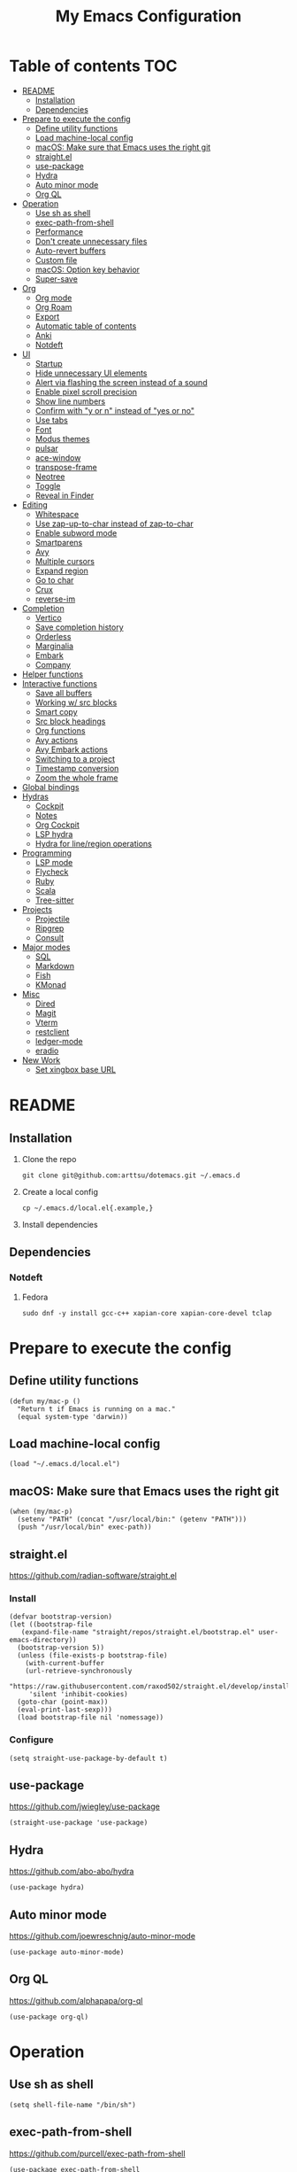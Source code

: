 #+TITLE: My Emacs Configuration
#+PROPERTY: header-args:elisp :results silent :tangle init.el
#+AUTO_TANGLE: t

* Table of contents                                                     :TOC:
- [[#readme][README]]
  - [[#installation][Installation]]
  - [[#dependencies][Dependencies]]
- [[#prepare-to-execute-the-config][Prepare to execute the config]]
  - [[#define-utility-functions][Define utility functions]]
  - [[#load-machine-local-config][Load machine-local config]]
  - [[#macos-make-sure-that-emacs-uses-the-right-git][macOS: Make sure that Emacs uses the right git]]
  - [[#straightel][straight.el]]
  - [[#use-package][use-package]]
  - [[#hydra][Hydra]]
  - [[#auto-minor-mode][Auto minor mode]]
  - [[#org-ql][Org QL]]
- [[#operation][Operation]]
  - [[#use-sh-as-shell][Use sh as shell]]
  - [[#exec-path-from-shell][exec-path-from-shell]]
  - [[#performance][Performance]]
  - [[#dont-create-unnecessary-files][Don't create unnecessary files]]
  - [[#auto-revert-buffers][Auto-revert buffers]]
  - [[#custom-file][Custom file]]
  - [[#macos-option-key-behavior][macOS: Option key behavior]]
  - [[#super-save][Super-save]]
- [[#org][Org]]
  - [[#org-mode][Org mode]]
  - [[#org-roam][Org Roam]]
  - [[#export][Export]]
  - [[#automatic-table-of-contents][Automatic table of contents]]
  - [[#anki][Anki]]
  - [[#notdeft][Notdeft]]
- [[#ui][UI]]
  - [[#startup][Startup]]
  - [[#hide-unnecessary-ui-elements][Hide unnecessary UI elements]]
  - [[#alert-via-flashing-the-screen-instead-of-a-sound][Alert via flashing the screen instead of a sound]]
  - [[#enable-pixel-scroll-precision][Enable pixel scroll precision]]
  - [[#show-line-numbers][Show line numbers]]
  - [[#confirm-with-y-or-n-instead-of-yes-or-no][Confirm with "y or n" instead of "yes or no"]]
  - [[#use-tabs][Use tabs]]
  - [[#font][Font]]
  - [[#modus-themes][Modus themes]]
  - [[#pulsar][pulsar]]
  - [[#ace-window][ace-window]]
  - [[#transpose-frame][transpose-frame]]
  - [[#neotree][Neotree]]
  - [[#toggle][Toggle]]
  - [[#reveal-in-finder][Reveal in Finder]]
- [[#editing][Editing]]
  - [[#whitespace][Whitespace]]
  - [[#use-zap-up-to-char-instead-of-zap-to-char][Use zap-up-to-char instead of zap-to-char]]
  - [[#enable-subword-mode][Enable subword mode]]
  - [[#smartparens][Smartparens]]
  - [[#avy][Avy]]
  - [[#multiple-cursors][Multiple cursors]]
  - [[#expand-region][Expand region]]
  - [[#go-to-char][Go to char]]
  - [[#crux][Crux]]
  - [[#reverse-im][reverse-im]]
- [[#completion][Completion]]
  - [[#vertico][Vertico]]
  - [[#save-completion-history][Save completion history]]
  - [[#orderless][Orderless]]
  - [[#marginalia][Marginalia]]
  - [[#embark][Embark]]
  - [[#company][Company]]
- [[#helper-functions][Helper functions]]
- [[#interactive-functions][Interactive functions]]
  - [[#save-all-buffers][Save all buffers]]
  - [[#working-w-src-blocks][Working w/ src blocks]]
  - [[#smart-copy][Smart copy]]
  - [[#src-block-headings][Src block headings]]
  - [[#org-functions][Org functions]]
  - [[#avy-actions][Avy actions]]
  - [[#avy-embark-actions][Avy Embark actions]]
  - [[#switching-to-a-project][Switching to a project]]
  - [[#timestamp-conversion][Timestamp conversion]]
  - [[#zoom-the-whole-frame][Zoom the whole frame]]
- [[#global-bindings][Global bindings]]
- [[#hydras][Hydras]]
  - [[#cockpit][Cockpit]]
  - [[#notes][Notes]]
  - [[#org-cockpit][Org Cockpit]]
  - [[#lsp-hydra][LSP hydra]]
  - [[#hydra-for-lineregion-operations][Hydra for line/region operations]]
- [[#programming][Programming]]
  - [[#lsp-mode][LSP mode]]
  - [[#flycheck][Flycheck]]
  - [[#ruby][Ruby]]
  - [[#scala][Scala]]
  - [[#tree-sitter][Tree-sitter]]
- [[#projects][Projects]]
  - [[#projectile][Projectile]]
  - [[#ripgrep][Ripgrep]]
  - [[#consult][Consult]]
- [[#major-modes][Major modes]]
  - [[#sql][SQL]]
  - [[#markdown][Markdown]]
  - [[#fish][Fish]]
  - [[#kmonad][KMonad]]
- [[#misc][Misc]]
  - [[#dired][Dired]]
  - [[#magit][Magit]]
  - [[#vterm][Vterm]]
  - [[#restclient][restclient]]
  - [[#ledger-mode][ledger-mode]]
  - [[#eradio][eradio]]
- [[#new-work][New Work]]
  - [[#set-xingbox-base-url][Set xingbox base URL]]

* README
:PROPERTIES:
:header-args: :tangle no
:END:

** Installation
1. Clone the repo
   #+begin_src shell
     git clone git@github.com:arttsu/dotemacs.git ~/.emacs.d
   #+end_src

2. Create a local config
   #+begin_src shell
     cp ~/.emacs.d/local.el{.example,}
   #+end_src

3. Install dependencies
   
** Dependencies
*** Notdeft
**** Fedora
#+begin_src shell
  sudo dnf -y install gcc-c++ xapian-core xapian-core-devel tclap
#+end_src

* Prepare to execute the config

** Define utility functions
#+begin_src elisp
  (defun my/mac-p ()
    "Return t if Emacs is running on a mac."
    (equal system-type 'darwin))
#+end_src

** Load machine-local config
#+begin_src elisp
  (load "~/.emacs.d/local.el")
#+end_src

** macOS: Make sure that Emacs uses the right git
#+begin_src elisp
  (when (my/mac-p)
    (setenv "PATH" (concat "/usr/local/bin:" (getenv "PATH")))
    (push "/usr/local/bin" exec-path))
#+end_src

** straight.el
https://github.com/radian-software/straight.el

*** Install
#+begin_src elisp
  (defvar bootstrap-version)
  (let ((bootstrap-file
	 (expand-file-name "straight/repos/straight.el/bootstrap.el" user-emacs-directory))
	(bootstrap-version 5))
    (unless (file-exists-p bootstrap-file)
      (with-current-buffer
	  (url-retrieve-synchronously
	   "https://raw.githubusercontent.com/raxod502/straight.el/develop/install.el"
	   'silent 'inhibit-cookies)
	(goto-char (point-max))
	(eval-print-last-sexp)))
    (load bootstrap-file nil 'nomessage))
#+end_src

*** Configure
#+begin_src elisp
  (setq straight-use-package-by-default t)
#+end_src

** use-package
https://github.com/jwiegley/use-package

#+begin_src elisp
  (straight-use-package 'use-package)
#+end_src

** Hydra
https://github.com/abo-abo/hydra

#+begin_src elisp
  (use-package hydra)
#+end_src

** Auto minor mode
https://github.com/joewreschnig/auto-minor-mode

#+begin_src elisp
  (use-package auto-minor-mode)
#+end_src

** Org QL
https://github.com/alphapapa/org-ql

#+begin_src elisp
  (use-package org-ql)
#+end_src

* Operation

** Use sh as shell
#+begin_src elisp
  (setq shell-file-name "/bin/sh")
#+end_src

** exec-path-from-shell
https://github.com/purcell/exec-path-from-shell

#+begin_src elisp
  (use-package exec-path-from-shell
    :if (my/mac-p)
    :config
    (exec-path-from-shell-initialize))
#+end_src

** Performance
https://emacs-lsp.github.io/lsp-mode/page/performance/

#+begin_src elisp
  (setq gc-cons-threshold 100000000)
  (setq read-process-output-max (* 1024 1024))
#+end_src

** Don't create unnecessary files
#+begin_src elisp
  (setq create-lockfiles nil)
  (setq make-backup-files nil)
#+end_src

** Auto-revert buffers
#+begin_src elisp
  (setq global-auto-revert-non-file-buffers t)
  
  (global-auto-revert-mode)
#+end_src

** Custom file
#+begin_src elisp
  (setq custom-file (concat user-emacs-directory "custom.el"))

  (when (file-exists-p custom-file)
    (load custom-file))
#+end_src

** macOS: Option key behavior
#+begin_src elisp
  (when (my/mac-p)
    (setq mac-right-option-modifier nil))
#+end_src

** Super-save
https://github.com/bbatsov/super-save

#+begin_src elisp
  (use-package super-save
    :init
    (setq super-save-auto-save-when-idle t)
    (setq auto-save-default nil)
    :config
    (add-to-list 'super-save-triggers 'find-file)
    (add-to-list 'super-save-triggers 'ace-window)
    (add-to-list 'super-save-triggers 'vterm)
    (add-to-list 'super-save-triggers 'vterm-other-window)
    (add-to-list 'super-save-triggers 'tab-next)
    (add-to-list 'super-save-triggers 'tab-previous)
    (add-to-list 'super-save-triggers 'tab-switch)
    (add-to-list 'super-save-triggers 'tab-bar-history-back)
    (add-to-list 'super-save-triggers 'tab-bar-history-forward)
    (add-to-list 'super-save-triggers 'delete-window)
    (add-to-list 'super-save-triggers 'magit-status)
    (super-save-mode +1))
#+end_src

* Org

** Org mode
https://orgmode.org/

#+begin_src elisp
  (use-package org
    :init
    (setq org-agenda-files '("~/org/planner/personal.org"
                             "~/org/planner/work.org"
                             "~/org/planner/calendar.org"))
    (setq org-todo-keywords '((sequence "TODO(t)"
                                        "NEXT(n)"
                                        "WAITING(w@/!)"
                                        "|"
                                        "DONE(d!)"
                                        "CANCELLED(c@)")))
    (setq org-confirm-babel-evaluate nil)
    (setq org-startup-indented t)
    (setq org-export-copy-to-kill-ring 'if-interactive)
    (setq org-export-with-sub-superscripts '{})
    (setq org-use-sub-superscripts '{})
    (setq org-blank-before-new-entry '((heading . t) (plain-list-item . auto))))
#+end_src

*** Capture templates
**** Helpers
#+begin_src elisp
  (defvar my/capture-prompt-history nil)

  (defun my/capture-prompt (prompt var)
    (make-local-variable var)
    (set var (read-string (concat prompt ": ") nil my/capture-prompt-history)))

  (defun my/capture-template-path (template-name)
    (format "~/.emacs.d/capture-templates/%s.txt" template-name))
#+end_src

**** Configuration
#+begin_src elisp
  (with-eval-after-load 'org-capture
    (setq org-capture-templates
          (list
           `("i" "Inbox" entry (file "~/org/planner/inbox.org") (file ,(my/capture-template-path "inbox-entry")))
           `("f" "Folder")
           `("fp" "Personal" entry (file "~/org/planner/personal.org") (file ,(my/capture-template-path "folder")))
           `("fw" "Work" entry (file "~/org/planner/work.org") (file ,(my/capture-template-path "folder")))
           `("fs" "Someday" entry (file "~/org/planner/someday.org") (file ,(my/capture-template-path "folder")))
           `("p" "Project")
           `("pp" "Personal" entry (file "~/org/planner/personal.org") (file ,(my/capture-template-path "project")))
           `("pw" "Work" entry (file "~/org/planner/work.org") (file ,(my/capture-template-path "project"))))))
#+end_src

*** Refiling
#+begin_src elisp
  (with-eval-after-load 'org-refile
    (setq org-refile-use-outline-path 'file)
    (setq org-outline-path-complete-in-steps nil)

    (setq org-refile-targets
          '((("~/org/planner/personal.org" "~/org/planner/work.org" "~/org/planner/calendar.org" "~/org/planner/someday.org") :level . 1)
            (("~/org/planner/inbox.org") :level . 0))))
#+end_src

*** Custom agendas
#+begin_src elisp
  (defun my/day-agenda (keys title files)
    `(,keys
      ,title
      ((agenda "" ((org-agenda-span 1)
                   (org-agenda-skip-scheduled-if-done t)
                   (org-agenda-skip-deadline-if-done t)
                   (org-agenda-skip-timestamp-if-done t)))
       (todo "NEXT" ((org-agenda-overriding-header "NEXT")
                     (org-agenda-skip-function '(org-agenda-skip-entry-if 'deadline 'scheduled))))
       (todo "WAITING" ((org-agenda-overriding-header "WAITING")
                        (org-agenda-skip-function '(org-agenda-skip-entry-if 'deadline 'scheduled))))
       (todo "TODO" ((org-agenda-overriding-header "TODO")
                     (org-agenda-skip-function '(org-agenda-skip-entry-if 'deadline 'scheduled))))
       (org-ql-block '(and (level 1) (not (property "PERMANENT")))
                     ((org-ql-block-header "PROJECTS"))))
      ((org-agenda-compact-blocks)
       (org-agenda-files ',files))))

  (with-eval-after-load 'org-agenda
    (setq org-agenda-custom-commands (list (my/day-agenda "p" "Personal agenda" '("~/org/planner/personal.org" "~/org/planner/calendar.org"))
                                           (my/day-agenda "w" "Work agenda" '("~/org/planner/work.org")))))
#+end_src

*** gnuplot
https://github.com/emacs-gnuplot/gnuplot

#+begin_src elisp
  (use-package gnuplot)
#+end_src

*** ob-restclient
https://github.com/alf/ob-restclient.el

#+begin_src elisp
  (use-package ob-restclient
    :after org-babel-load-languages
    :config
    (org-babel-do-load-languages
     'org-babel-load-languages
     '((restclient . t))))
#+end_src

*** Auto tangle
https://github.com/yilkalargaw/org-auto-tangle

#+begin_src elisp
  (use-package org-auto-tangle
    :hook (org-mode . org-auto-tangle-mode))
#+end_src

** Org Roam
https://www.orgroam.com/

#+begin_src elisp
  (use-package org-roam
    :init
    (setq org-roam-v2-ack t)
    (setq org-roam-directory "~/org/zettelkasten")
    :config
    (org-roam-setup)
    (org-roam-db-autosync-mode))
#+end_src

*** Org Roam UI
https://github.com/org-roam/org-roam-ui

#+begin_src elisp
  (use-package org-roam-ui
    :after org-roam
    :init
    (setq org-roam-ui-sync-theme t)
    (setq org-roam-ui-follow t)
    (setq org-roam-ui-update-on-save t)
    (setq org-roam-ui-open-on-start t))
#+end_src

** Export

*** Slack
https://github.com/titaniumbones/ox-slack

#+begin_src elisp
  (use-package ox-slack)
#+end_src

*** Jira
https://github.com/stig/ox-jira.el

#+begin_src elisp
  (use-package ox-jira)
#+end_src

*** htmlize
https://www.emacswiki.org/emacs/Htmlize

#+begin_src elisp
  (use-package htmlize)
#+end_src

** Automatic table of contents
https://github.com/snosov1/toc-org

#+begin_src elisp
  (use-package toc-org
    :hook ((org-mode markdown-mode) . toc-org-mode))
#+end_src

** Anki

*** Anki Editor
https://github.com/louietan/anki-editor

#+begin_src elisp
  (use-package anki-editor
    :init
    (setq anki-editor-create-decks t))

  (add-to-list 'auto-mode-alist '("\\.anki\\'" . org-mode))
  (add-to-list 'auto-minor-mode-alist '("\\.anki\\'" . anki-editor-mode))
#+end_src

*** Simple Anki notes
#+begin_src elisp
  (defun my-anki-editor-note-at-point ()
    (let ((org-trust-scanner-tags t)
          (deck (or (org-entry-get-with-inheritance "ANKI_DECK") "Default"))
          (note-id (org-entry-get nil anki-editor-prop-note-id))
          (note-type "Basic_LaTeX")
          (tags (anki-editor--get-tags))
          (fields (my-anki-editor-build-fields)))
      `((deck . ,deck)
        (note-id . ,(string-to-number (or note-id "-1")))
        (note-type . ,note-type)
        (tags . ,(-filter (lambda (tag) (not (string= tag "ankiCard"))) tags))
        (fields . ,fields))))

  (defun my-anki-editor-build-fields ()
    (let* ((element (org-element-at-point))
           (front (substring-no-properties
                   (org-element-property :raw-value element)))
           (contents-begin (org-element-property :contents-begin element))
           (contents-end (org-element-property :contents-end element))
           (back (org-export-string-as (buffer-substring contents-begin contents-end)
                                       anki-editor--ox-anki-html-backend
                                       t
                                       anki-editor--ox-export-ext-plist)))
      `(("Front" . ,front) ("Back" . ,back))))

  (defun my-anki-editor-map-note-entries (func &optional match scope &rest skip)
    (let ((org-use-property-inheritance nil))
      (org-map-entries func (concat match "&ankiCard") scope skip)))

  (defun my-anki-editor-push-notes ()
    (interactive)
    (anki-editor-mode 1)
    (advice-add 'anki-editor-map-note-entries :override
                #'my-anki-editor-map-note-entries
                '((name . my-anki-editor-map-note-entries-override)))
    (advice-add 'anki-editor-note-at-point :override
                #'my-anki-editor-note-at-point
                '((name . my-anki-editor-note-at-point-override)))
    (anki-editor-push-notes)
    (advice-remove 'anki-editor-map-note-entries 'my-anki-editor-map-note-entries-override)
    (advice-remove 'anki-editor-note-at-point 'my-anki-editor-note-at-point-override)
    (anki-editor-mode -1))
#+end_src

** Notdeft
https://github.com/hasu/notdeft

#+begin_src elisp
  (use-package notdeft
    :straight (notdeft :type git :host github :repo "hasu/notdeft"
                       :files ("*.el" "xapian"))
    :init
    (setq notdeft-directory "~/org/notes")
    (setq notdeft-directories '("~/org/notes" "~/org/zettelkasten"))
    (setq notdeft-new-file-data-function #'my-notdeft-new-file-data)
    :config
    (notdeft-install))

  (defun my-notdeft-new-file-data (dir notename ext data title)
    (let* ((notename (or notename
                         (when title
                           (notdeft-title-to-notename title))))
           (file (if notename
                     (notdeft-make-filename notename ext dir)
                   (notdeft-generate-filename ext dir))))
      (cons file (or data (format "#+TITLE: %s" title)))))
#+end_src

* UI

** Startup
#+begin_src elisp
  (setq inhibit-startup-screen t)
  (setq initial-scratch-message nil)
  (setq initial-major-mode 'org-mode)
#+end_src

** Hide unnecessary UI elements
#+begin_src elisp
  (scroll-bar-mode -1)
  (tool-bar-mode -1)
  (menu-bar-mode -1)
#+end_src

** Alert via flashing the screen instead of a sound
#+begin_src elisp
  (setq visible-bell t)
#+end_src

** Enable pixel scroll precision
#+begin_src elisp
  (if (boundp 'pixel-scroll-precision-mode)
      (pixel-scroll-precision-mode +1)
    (pixel-scroll-mode +1))
#+end_src

** Show line numbers
#+begin_src elisp
  (add-hook 'prog-mode-hook 'display-line-numbers-mode)
#+end_src

** Confirm with "y or n" instead of "yes or no"
#+begin_src elisp
  (fset 'yes-or-no-p 'y-or-n-p)
#+end_src

** Use tabs
#+begin_src elisp
  (tab-bar-mode)
  (tab-bar-history-mode)
#+end_src

** Font
#+begin_src elisp
  (set-face-attribute 'default nil :font "Iosevka Comfy" :height my/font-height)
  (set-frame-font "Iosevka Comfy" nil t)
#+end_src

=my/font-height= is defined in =local.el=.

Iosevka Comfy: https://github.com/protesilaos/iosevka-comfy

** Modus themes
https://protesilaos.com/emacs/modus-themes

#+begin_src elisp
  (defun my/apply-theme (appearance)
    (mapc #'disable-theme custom-enabled-themes)
    (pcase appearance
      ('light (modus-themes-load-operandi))
      ('dark (modus-themes-load-vivendi))))

  (use-package modus-themes
    :init
    (setq modus-themes-bold-constructs nil)
    (setq modus-themes-italic-constructs t)
    (setq modus-themes-links '(italic background))
    (setq modus-themes-mode-line '(accented))
    (setq modus-themes-tabs-accented t)
    (setq modus-themes-paren-match '(intense))
    (setq modus-themes-region '(no-extend))
    (setq modus-themes-org-blocks 'gray-background)
    (setq modus-themes-headings '((1 . (overline background 1.5))
                                  (2 . (overline background 1.3))
                                  (3 . (1.1))))
    (setq modus-themes-prompts '(background bold))
    :config
    (when (boundp 'ns-system-appearance-change-functions)
      (add-hook 'ns-system-appearance-change-functions #'my/apply-theme))
    (my/apply-theme 'light))
#+end_src

*** +Src block colors+ (ignored)
Currently using gray background for all src blocks.

#+begin_src elisp :tangle no
  (defun my/add-src-block-color-mappings ()
    (add-to-list 'org-src-block-faces '("restclient" modus-themes-nuanced-green))
    (add-to-list 'org-src-block-faces '("js" modus-themes-nuanced-yellow))
    (add-to-list 'org-src-block-faces '("scala" modus-themes-nuanced-blue))
    (add-to-list 'org-src-block-faces '("sql" modus-themes-nuanced-cyan)))

  (add-hook 'modus-themes-after-load-theme-hook #'my/add-src-block-color-mappings)
#+end_src

** pulsar
https://github.com/protesilaos/pulsar

#+begin_src elisp
  (use-package pulsar
    :init
    (setq pulsar-pulse-on-window-change t)
    :config
    (pulsar-global-mode))
#+end_src

** ace-window
https://github.com/abo-abo/ace-window

#+begin_src elisp
  (use-package ace-window
    :init
    (setq aw-keys '(?a ?s ?d ?f ?g ?h ?j ?k ?l))
    (setq aw-scope 'frame)
    :bind
    (("M-o" . ace-window)))
#+end_src

** transpose-frame
https://github.com/emacsorphanage/transpose-frame

#+begin_src elisp
  (use-package transpose-frame)
#+end_src

** Neotree
https://github.com/jaypei/emacs-neotree

#+begin_src elisp
  (use-package neotree
    :bind
    (("M-<f7>" . #'my-neotree-toggle)))
#+end_src

** Toggle
#+begin_src elisp
  (defun my-neotree-toggle ()
    (interactive)
    (if (neo-global--window-exists-p)
        (neotree-hide)
      (if (project-current)
          (neotree-projectile-action)
        (neotree-dir (file-name-directory buffer-file-name)))))
#+end_src

** Reveal in Finder
https://github.com/kaz-yos/reveal-in-osx-finder

#+begin_src elisp
  (when (my/mac-p)
    (use-package reveal-in-osx-finder
      :bind
      (("C-c z" . #'reveal-in-osx-finder))))
#+end_src

* Editing

** Whitespace

*** Add a newline at the end if there's none
#+begin_src elisp
  (setq require-final-newline t)
#+end_src

*** Always use spaces for indentation
#+begin_src elisp
  (setq-default indent-tabs-mode nil)
#+end_src

** Use zap-up-to-char instead of zap-to-char
#+begin_src elisp
  (global-set-key (kbd "M-z") 'zap-up-to-char)
#+end_src

** Enable subword mode
#+begin_src elisp
  (global-subword-mode)
#+end_src

** Smartparens
https://github.com/Fuco1/smartparens

#+begin_src elisp
  (use-package smartparens
    :init
    (add-hook 'emacs-lisp-mode-hook #'smartparens-strict-mode)
    (add-hook 'eval-expression-minibuffer-setup-hook #'smartparens-mode)
    (add-hook 'scala-mode-hook #'smartparens-mode)
    (add-hook 'python-mode-hook #'smartparens-mode)
    (add-hook 'sql-mode-hook #'smartparens-mode)
    :config
    (require 'smartparens-config)
    :bind
    (:map smartparens-strict-mode-map
          ("C-<right>" . sp-forward-slurp-sexp)
          ("C-<left>" . sp-backward-slurp-sexp)
          ("M-<right>" . sp-forward-barf-sexp)
          ("M-<left>" . sp-backward-barf-sexp)
          :map smartparens-mode-map
          ("C-<right>" . sp-forward-slurp-sexp)
          ("C-<left>" . sp-backward-slurp-sexp)
          ("M-<right>" . sp-forward-barf-sexp)
          ("M-<left>" . sp-backward-barf-sexp)))
#+end_src

** Avy
https://github.com/abo-abo/avy

#+begin_src elisp
  (defun my/org-unbind-avy-goto ()
    (local-unset-key (kbd "C-'")))

  (add-hook 'org-mode-hook #'my/org-unbind-avy-goto)

  (use-package avy
    :init
    (setq avy-single-candidate-jump t)
    :config
    (avy-setup-default)
    (setf (alist-get ?n avy-dispatch-alist) #'my/avy-action-copy-charseq)
    (setf (alist-get ?y avy-dispatch-alist) #'my/avy-action-yank-charseq)
    (setf (alist-get ?Y avy-dispatch-alist) #'my/avy-action-yank-line)
    (setf (alist-get ?. avy-dispatch-alist) #'my/avy-action-embark)
    (setf (alist-get ?\; avy-dispatch-alist) #'my/avy-action-embark-dwim)
    :bind
    (("C-;" . avy-goto-char-timer)
     ("M-;" . avy-pop-mark)
     ("M-g g" . avy-goto-line)
     ("M-g G" . avy-goto-end-of-line)))
#+end_src

** Multiple cursors
https://github.com/magnars/multiple-cursors.el

#+begin_src elisp
  (use-package multiple-cursors
    :config
    (define-key mc/keymap (kbd "<return>") nil)
    :bind
    ("C-+" . #'mc/mark-next-like-this)
    ("C-c m" . #'mc/edit-lines)
    ("C-c M" . #'mc/mark-all-dwim)
    ("C-S-<mouse-1>" . #'mc/add-cursor-on-click)
    ("C-<return>" . #'set-rectangular-region-anchor))
#+end_src

** Expand region
https://github.com/magnars/expand-region.el

#+begin_src elisp
  (use-package expand-region
    :bind
    ("C-=" . 'er/expand-region))
#+end_src

** Go to char
https://github.com/doitian/iy-go-to-char

#+begin_src elisp
  (use-package iy-go-to-char
    :bind
    ("C-c f" . iy-go-to-char)
    ("C-c F" . iy-go-to-char-backward)
    ("C-c t" . iy-go-up-to-char)
    ("C-c T" . iy-go-up-to-char-backward)
    ("C-c ;" . iy-go-to-or-up-to-continue)
    ("C-c ," . iy-go-to-or-up-to-continue-backward))
#+end_src

** Crux
https://github.com/bbatsov/crux

#+begin_src elisp
  (use-package crux
    :bind
    (("C-k" . crux-smart-kill-line)
     ("C-o" . crux-smart-open-line)
     ("C-S-o" . crux-smart-open-line-above)
     ("C-^" . crux-top-join-line)))
  #+end_src

** reverse-im
https://github.com/a13/reverse-im.el

#+begin_src elisp
  (use-package char-fold
    :demand t
    :init
    (setq char-fold-symmetric t)
    (setq search-default-mode #'char-fold-to-regexp))

  (use-package reverse-im
    :after char-fold
    :demand t
    :init
    (setq reverse-im-input-methods '("ukrainian-computer" "russian-computer"))
    (setq reverse-im-char-fold t)
    (setq reverse-im-read-char-advice-function #'reverse-im-read-char-include)
    :config
    (add-to-list 'reverse-im-read-char-include-commands 'org-agenda)
    (reverse-im-mode t))
#+end_src

* Completion

** Vertico
https://github.com/minad/vertico

#+begin_src elisp
  (use-package vertico
    :config
    (vertico-mode))
#+end_src

** Save completion history
https://github.com/emacs-mirror/emacs/blob/master/lisp/savehist.el

#+begin_src elisp
  (use-package savehist
    :config
    (savehist-mode))
#+end_src

** Orderless
https://github.com/oantolin/orderless

#+begin_src elisp
  (use-package orderless
    :custom
    (completion-styles '(orderless)))
#+end_src

** Marginalia
https://github.com/emacs-straight/marginalia

#+begin_src elisp
  (use-package marginalia
    :demand
    :config
    (marginalia-mode)
    :bind
    (:map minibuffer-local-map
          ("M-A" . marginalia-cycle)))
#+end_src

** Embark
https://github.com/oantolin/embark

#+begin_src elisp
  (use-package embark
    :bind
    (("C-." . embark-act)
     ("M-." . embark-dwim)))
#+end_src

*** Embark Consult
https://github.com/oantolin/embark/blob/master/embark-consult.el

#+begin_src elisp
  (use-package embark-consult
    :after (embark consult))
#+end_src

** Company
http://company-mode.github.io/

#+begin_src elisp
  (use-package company
    :init
    (setq company-minimum-prefix-length 2)
    (setq company-idle-delay 0.2)
    (setq company-selection-wrap-around t)
    (setq company-dabbrev-downcase nil)
    (setq company-show-numbers t)
    :config
    (global-company-mode))
#+end_src

* Helper functions
#+begin_src elisp
  (defun my/point-at-end-of-line ()
    (save-excursion (move-end-of-line nil) (point)))

  (defun my/current-line-empty-p ()
    (save-excursion
      (beginning-of-line)
      (looking-at-p "[[:blank:]]*$")))
#+end_src

* Interactive functions

** Save all buffers
#+begin_src elisp
  (defun my/save-all-buffers ()
    (interactive)
    (save-some-buffers t))
#+end_src

** Working w/ src blocks
#+begin_src elisp
  (defun my/in-src-block-p ()
    (memq (org-element-type (org-element-context))
          '(inline-src-block src-block)))

  (defun my/forward-to-src-block ()
    (if (my/in-src-block-p)
        (org-babel-goto-src-block-head)
      (org-babel-next-src-block)))

  (defun my/evaluate-nearest-src-block ()
    (interactive)
    (save-excursion
      (org-back-to-heading)
      (my/forward-to-src-block)
      (org-ctrl-c-ctrl-c)))

  (defun my/smart-copy-nearest-src-block ()
    (interactive)
    (save-excursion
      (org-back-to-heading)
      (my/forward-to-src-block)
      (my-smart-copy)))

  (defun my/name-or-rename-nearest-src-block ()
    (interactive)
    (save-excursion
      (org-back-to-heading)
      (my/forward-to-src-block)
      (let* ((current-name (my/src-block-name))
             (new-name (read-string "Name: " current-name)))
        (if current-name
            (my/rename-src-block new-name)
          (my/name-src-block new-name)))))

  (defun my/name-src-block (name)
    (save-excursion
      (org-babel-goto-src-block-head)
      (open-line 1)
      (insert (format "#+name: %s" name))))

  (defun my/rename-src-block (name)
    (save-excursion
      (org-babel-goto-src-block-head)
      (previous-line)
      (move-beginning-of-line nil)
      (kill-line)
      (insert (format "#+name: %s" name))))

  (defun my/src-block-name ()
    (save-excursion
      (org-babel-goto-src-block-head)
      (if (= (line-number-at-pos) 1)
          nil
        (previous-line)
        (let ((current-line (thing-at-point 'line t)))
          (if (string-match (rx "#+name: " (group (zero-or-more not-newline))) current-line)
              (match-string-no-properties 1 current-line)
            nil)))))

  (defun my/goto-src-block-beginning ()
    (org-babel-goto-src-block-head)
    (when (not (= (line-number-at-pos) 1))
      (previous-line)
      (move-beginning-of-line nil)
      (let ((current-line (thing-at-point 'line t)))
        (when (not (string-match (rx "#+name: ") current-line))
          (next-line)))))

  (defun my/goto-src-block-end ()
    (let ((name (my/src-block-name)))
      (when name (org-babel-goto-named-result name))
      (goto-char (org-babel-result-end))))

  (defun my/select-src-block ()
    (my/goto-src-block-beginning)
    (set-mark-command nil)
    (goto-char (org-babel-result-end)))

  (defun my/copy-src-block ()
    (interactive)
    (save-excursion
      (my/select-src-block)
      (kill-ring-save nil nil t)))

  (defun my/kill-src-block ()
    (interactive)
    (my/select-src-block)
    (kill-region nil nil t))

  (defun my/duplicate-src-block ()
    (interactive)
    (let ((name (my/src-block-name)))
      (my/copy-src-block)
      (my/goto-src-block-end)
      (newline)
      (yank)
      (previous-line)
      (org-babel-goto-src-block-head)
      (when name
        (my/rename-src-block (format "%s-copy" name)))))

  (defun my/edit-nearest-src-block ()
    (interactive)
    (save-excursion
      (org-back-to-heading)
      (my/forward-to-src-block)
      (org-edit-special)))

  (defun my/clear-nearest-src-block-results ()
    (interactive)
    (save-excursion
      (org-back-to-heading)
      (my/forward-to-src-block)
      (org-babel-remove-result-one-or-many nil)))

  (defun my/clear-all-src-block-results ()
    (interactive)
    (when (y-or-n-p "Really clear results in the whole buffer?")
      (setq current-prefix-arg '(4))
      (call-interactively 'org-babel-remove-result-one-or-many nil)))

  (defun my/edit-nearest-src-block-args ()
    (interactive)
    (save-excursion
      (org-back-to-heading)
      (my/forward-to-src-block)
      (let ((beg (point)))
        (forward-sexp 2)
        (let* ((block-beg (buffer-substring beg (point)))
               (current-args (string-trim (buffer-substring (point) (my/point-at-end-of-line))))
               (new-args (string-trim (read-string "New args: " current-args))))
          (move-beginning-of-line nil)
          (kill-line)
          (insert (format "%s %s" block-beg new-args))))))
#+end_src

** Smart copy
#+begin_src elisp
  (defun my-copy-src-message (src)
    (let ((lines (split-string src "\n")))
      (if (> (length lines) 2)
          (concat "Copied:\n" (nth 0 lines) "\n" (nth 1 lines) "\n  ...")
          (concat "Copied:\n" src))))

  (defun my-copy-src (context)
    (let* ((info (org-babel-lob-get-info context))
           (info (if info (copy-tree info) (org-babel-get-src-block-info)))
           (src (nth 1 info)))
      (progn
        (kill-new src)
        (message (my-copy-src-message src)))))

  (defun my-copy-link (context)
    (let* ((plist (nth 1 context))
           (raw-link (plist-get plist ':raw-link)))
      (progn
        (kill-new raw-link)
        (message (concat "Copied:\n" raw-link)))))

  (defun my-smart-copy ()
    (interactive)
    (let* ((context (org-element-context))
           (context-type (nth 0 context)))
      (cond ((eq context-type 'src-block) (my-copy-src context))
            ((eq context-type 'link) (my-copy-link context))
            (t (message "Nothing to copy")))))

  (global-set-key (kbd "C-c y") #'my-smart-copy)
#+end_src

** Src block headings
#+begin_src elisp
  (defun my/insert-src-block-within-heading ()
    (open-line 0)
    (org-insert-structure-template "src")
    (let ((lang (completing-read "Language: " '("elisp" "shell" "sql" "restclient" "python" "ruby" "scala"))))
      (insert lang))
    (previous-line)
    (move-end-of-line nil))

  (defun my/do-insert-src-heading ()
    (let ((title (read-string "Title: " "Block")))
      (insert title))
    (my/insert-src-block-within-heading))

  (defun my/insert-src-heading ()
    (interactive)
    (if (org-before-first-heading-p)
        (org-insert-heading)
      (org-insert-heading-respect-content))
    (my/do-insert-src-heading))

  (defun my/insert-src-heading-before ()
    (interactive)
    (if (org-before-first-heading-p)
        (org-insert-heading)
      (org-back-to-heading)
      (org-insert-heading))
    (my/do-insert-src-heading))

  (defun my/duplicate-src-heading ()
    (interactive)
    (org-copy-subtree)
    (org-back-to-heading)
    (org-yank)
    (when org-yank-folded-subtrees
      (org-backward-element)
      (org-cycle)
      (org-forward-element))
    (move-end-of-line nil)
    (insert " (copy)"))

  (defun my/duplicate-src-heading-before ()
    (interactive)
    (org-copy-subtree)
    (org-back-to-heading)
    (org-yank)
    (org-backward-element)
    (when org-yank-folded-subtrees
      (org-cycle))
    (move-end-of-line nil)
    (insert " (copy)"))
#+end_src

** Org functions
#+begin_src elisp
  (defun my/insert-heading-before ()
    (interactive)
    (org-back-to-heading)
    (org-insert-heading))

  (defun my/rename-heading ()
    (interactive)
    (save-excursion
      (org-back-to-heading)
      (let* ((current-title (org-entry-get nil "ITEM"))
             (new-title (read-string "New title: " current-title)))
        (replace-string current-title
                        new-title
                        nil
                        (point)
                        (my/point-at-end-of-line)))))

  (defun my/seek-to-heading-content ()
    (let ((line-num-before (line-number-at-pos)))
      (forward-line)
      (cond ((= line-num-before (line-number-at-pos)) (crux-smart-open-line nil))
            ((org-at-heading-p) (crux-smart-open-line-above))
            ((org-at-planning-p) (my/seek-to-heading-content))
            ((org-at-drawer-p) (my/seek-to-heading-content))
            (t nil))))

  (defun my/edit-heading-content ()
    (interactive)
    (org-back-to-heading)
    (org-show-entry)
    (my/seek-to-heading-content))

  (defun my/mark-as (todo-state)
    (save-excursion
      (org-back-to-heading)
      (org-todo todo-state)))

  (defun my/mark-as-next ()
    (interactive)
    (my/mark-as "NEXT"))

  (defun my/mark-as-done ()
    (interactive)
    (my/mark-as "DONE"))

  (defun my/mark-as-cancelled ()
    (interactive)
    (my/mark-as "CANCELLED"))

  (defun my/jump-to-first-heading ()
    (interactive)
    (beginning-of-buffer)
    (when (not (org-at-heading-p))
      (org-next-visible-heading 1)))

  (defun my/jump-to-last-heading ()
    (interactive)
    (end-of-buffer)
    (org-back-to-heading))
#+end_src

** Avy actions
#+begin_src elisp
  (defun my/goto-charseq-end ()
    (let ((line-end (save-excursion (end-of-line) (point))))
      (condition-case nil
          (progn
            (message "hello")
            (re-search-forward (rx (or whitespace "(" ")" "[" "]" "{" "}" "\"" "'" "`" ";" "," "=")) line-end)
            (backward-char))
        (error (end-of-line)))))

  (defun my/copy-charseq ()
    (set-mark-command nil)
    (my/goto-charseq-end)
    (setq last-command nil) ;; never append to the last kill
    (copy-region-as-kill nil nil t))

  (defun my/avy-action-copy-charseq (point)
    (save-excursion
      (goto-char point)
      (my/copy-charseq))
    (select-window (cdr (ring-ref avy-ring 0)))
    t)

  (defun my/avy-yank ()
    (if (derived-mode-p 'vterm-mode)
        (vterm-yank)
      (yank)))

  (defun my/avy-action-yank-charseq (point)
    (save-excursion
      (goto-char point)
      (my/copy-charseq))
    (select-window (cdr (ring-ref avy-ring 0)))
    (my/avy-yank)
    t)

  (defun my/avy-action-yank-line (point)
    (save-excursion
      (goto-char point)
      (set-mark-command nil)
      (end-of-line)
      (setq last-command nil) ;; never append to the last kill
      (copy-region-as-kill nil nil t))
    (select-window (cdr (ring-ref avy-ring 0)))
    (my/avy-yank)
    t)
#+end_src

** Avy Embark actions
#+begin_src elisp
  (defun my/avy-action-embark (point)
    (unwind-protect
      (goto-char point)
      (embark-act))
    t)

  (defun my/avy-action-embark-dwim (point)
    (unwind-protect
      (goto-char point)
      (embark-dwim))
    t)
#+end_src

** Switching to a project
#+begin_src elisp
  (defun my/switch-project ()
    (interactive)
    (let ((dir (project-prompt-project-dir)))
      (find-file dir))
    (let ((name (-last-item (butlast (s-split "/" (project-root (project-current)))))))
      (tab-rename name))
    (delete-other-windows)
    (keyboard-quit))

  (defun my/switch-project-other-tab ()
    (interactive)
    (tab-new)
    (my/switch-project))
#+end_src

** Timestamp conversion
#+begin_src elisp
  (defun my/convert-timestamp-to-datetime (timestamp)
    (format-time-string "%Y-%m-%d %H:%M:%S" (seconds-to-time (string-to-number timestamp)) t))

  (defun my-timestamp-to-datetime ()
    (interactive)
    (let* ((timestamp (read-string "Timestamp: "))
           (datetime (my/convert-timestamp-to-datetime timestamp)))
      (kill-new datetime)
      (message datetime)))

  (defun my-datetime-to-timestamp ()
    (interactive)
    (let* ((datetime (read-string "Datetime: "))
           (time (date-to-time datetime))
           (timestamp (number-to-string (time-to-seconds time))))
      (kill-new timestamp)
      (message timestamp)))
#+end_src

** Zoom the whole frame
https://stackoverflow.com/questions/24705984/increase-decrease-font-size-in-an-emacs-frame-not-just-buffer

#+begin_src elisp
  (defun my/zoom-frame (&optional n frame amt)
    "Increase the default size of text by AMT inside FRAME N times.
    N can be given as a prefix arg.
    AMT will default to 10.
    FRAME will default the selected frame."
    (interactive "p")
    (let ((frame (or frame (selected-frame)))
          (height (+ (face-attribute 'default :height frame) (* n (or amt 10)))))
      (set-face-attribute 'default frame :height height)
      (when (called-interactively-p)
        (message "Set frame's default text height to %d." height))))

  (defun my/zoom-frame-out (&optional n frame amt)
    "Call `my/zoom-frame' with -N."
    (interactive "p")
    (my/zoom-frame (- n) frame amt))

  (defun my/zoom-frame-default ()
    (interactive)
    (set-face-attribute 'default (selected-frame) :height my/font-height))
#+end_src

* Global bindings
#+begin_src elisp
  (defun my/org-capture-inbox () (interactive) (org-capture nil "i"))

  (global-set-key (kbd "C-c a") #'org-agenda)
  (global-set-key (kbd "C-c c") #'org-capture)
  (global-set-key (kbd "C-c i") #'my/org-capture-inbox)
  
  (global-set-key (kbd "<f1>") #'delete-window)
  (global-set-key (kbd "C-S-<f1>") #'tab-close)

  (global-set-key (kbd "<f2>") #'delete-other-windows)

  (global-set-key (kbd "<f3>") #'split-window-right)
  (global-set-key (kbd "C-<f3>") #'split-window-below)
  (global-set-key (kbd "C-S-<f3>") #'tab-new)

  (global-set-key (kbd "<f4>") #'rename-buffer)
  (global-set-key (kbd "C-S-<f4>") #'tab-rename)

  (global-set-key (kbd "<f8>") #'find-file)
  (global-set-key (kbd "M-<f8>") #'project-find-file)
  (global-set-key (kbd "C-S-<f8>") #'tab-switch)

  (global-set-key (kbd "<f11>") #'my/switch-project)
  (global-set-key (kbd "C-S-<f11>") #'my/switch-project-other-tab)

  (global-set-key (kbd "M-/") #'comment-or-uncomment-region)

  (define-key org-mode-map (kbd "C-:") #'avy-org-goto-heading-timer)
#+end_src

* Hydras

** Cockpit
#+begin_src elisp
  (defhydra my/cockpit-hydra (:color blue :foreign-keys warn)
    "Cockpit\n\n"

    ("s" #'my/save-all-buffers "Save all buffers" :column "Files/buffers")
    ("S" #'super-save-mode "Toggle autosave")

    ("R" #'project-query-replace-regexp "Replace" :column "Project")

    ("h" #'tab-bar-history-back "Tab history back" :color pink :column "History")
    ("l" #'tab-bar-history-forward "Tab history forward" :color pink)
    ("j" #'previous-buffer "Previous buffer" :color pink)
    ("k" #'next-buffer "Next buffer" :color pink)

    ("W" #'transpose-frame "Transpose" :color pink :column "Windows")

    ("T" #'modus-themes-toggle "Toggle theme" :column "Appearance")

    ("+" #'my/zoom-frame "In" :color pink :column "Zoom")
    ("-" #'my/zoom-frame-out "Out" :color pink)
    ("0" #'my/zoom-frame-default "Default" :color pink)

    ("q" #'hydra-keyboard-quit "Quit" :column ""))

  (global-set-key (kbd "<f5>") #'my/cockpit-hydra/body)
#+end_src

** Notes
#+begin_src elisp
  (defhydra my/notes-hydra (:color blue :foreign-keys warn)
    "Notes\n\n"

    ("d" #'notdeft "List" :column "Deft")
    ("n" #'notdeft-new-file-named "New")
    ("r" #'notdeft-reindex "Reindex")

    ("s" #'notdeft-move-into-subdir "Move into subdir" :column "Deft Ops")
    ("m" #'notdeft-rename-file "Rename")
    ("k" #'notdeft-delete-file "Delete")

    ("l" #'org-roam-buffer-toggle "Backlinks" :column "Zettelkasten")
    ("f" #'org-roam-node-find "Find node")
    ("i" #'org-roam-node-insert "Insert node")

    ("q" #'hydra-keyboard-quit "Quit" :column ""))

  (global-set-key (kbd "C-c n") #'my/notes-hydra/body)
#+end_src

** Org Cockpit
#+begin_src elisp
  (defhydra my/org-hydra (:color pink :foreign-keys warn)
    "Org\n\n"

    ("j" #'org-next-visible-heading "Next" :column "Movement")
    ("J" #'org-forward-heading-same-level "Forward")
    ("k" #'org-previous-visible-heading "Previous")
    ("K" #'org-backward-heading-same-level "Backward")

    ("h" #'org-up-element "Up" :column "Movement (2)")
    ("l" #'org-down-element "Down")
    ("s" #'consult-org-heading "Search")
    (";" #'avy-org-goto-heading-timer "Goto")
    ("<" #'my/jump-to-first-heading "First heading")
    (">" #'my/jump-to-last-heading "Last heading")

    ("<tab>" #'org-cycle "Cycle" :column "Visibility")
    ("S-<tab>" #'org-shifttab "Cycle all")
    ("C-l" #'recenter-top-bottom "Recenter")
    ("v" #'scroll-up-command "Scroll down")
    ("V" #'scroll-down-command "Scroll up")
    ("I" #'org-toggle-inline-images "Toggle images")

    ("t" #'org-set-tags-command "Set tags" :column "Heading Ops")
    ("G" #'my/mark-as-done "Done")
    ("N" #'my/mark-as-next "Next")
    ("C" #'my/mark-as-cancelled "Cancelled")
    ("T" #'org-todo "Todo")
    ("S" #'org-schedule "Schedule")
    ("D" #'org-schedule "Deadline")

    ("w" #'org-refile "Refile" :column "Heading Ops (2)")
    ("r" #'my/rename-heading "Rename")
    ("A" #'org-archive-subtree-default "Archive")
    ("W" #'org-cut-subtree "Cut")
    ("M-w" #'org-copy-subtree "Copy")
    ("y" #'org-yank "Yank")

    ("M-H" #'org-metaleft "Demote" :column "Heading Ops (3)")
    ("M-h" #'org-shiftmetaleft "Demote tree")
    ("M-L" #'org-metaright "Promote")
    ("M-l" #'org-shiftmetaright "Promote tree")
    ("M-j" #'org-metadown "Move down")
    ("M-k" #'org-metaup "Move up")

    ("b" #'my/insert-src-heading "Insert" :column "Src Blocks")
    ("B" #'my/insert-src-heading-before "Insert before")
    ("M-b" #'my/duplicate-src-heading "Duplicate")
    ("M-B" #'my/duplicate-src-heading-before "Duplicate before")

    ("n" #'my/name-or-rename-nearest-src-block "Name or rename" :column "Src Blocks (2)")
    ("e" #'my/evaluate-nearest-src-block "Evaluate")
    ("x" #'my/clear-nearest-src-block-results "Clear results")
    ("X" #'my/clear-all-src-block-results "Clear all results")
    ("M-'" #'my/edit-nearest-src-block-args "Edit args")

    ("q" #'hydra-keyboard-quit "Quit" :color blue :column "")
    ("i" #'my/edit-heading-content "Edit heading content" :color blue)
    ("M-<return>" #'my/insert-heading-before "Insert heading before" :color blue)
    ("C-<return>" #'org-insert-heading-respect-content "Insert heading" :color blue)
    ("'" #'my/edit-nearest-src-block "Edit src block" :color blue)
    ("c" #'my/smart-copy-nearest-src-block "Copy src block" :color blue)
    ("RET" #'org-return "Insert newline"))

  (define-key org-mode-map (kbd "<f9>") #'my/org-hydra/body)
#+end_src

** LSP hydra
#+begin_src elisp
  (with-eval-after-load 'hydra
    (defun my-lsp-show-log ()
      (interactive)
      (switch-to-buffer "*lsp-log*"))

    (defhydra my-hydra-lsp (:color blue)
      "LSP\n\n"

      ("l" #'my-lsp-show-log "Show log" :column "Project")
      ("d" #'consult-lsp-diagnostics "Diagnostics")

      ("s" #'consult-lsp-file-symbols "File symbols" :column "Navigation")
      ("S" #'consult-lsp-symbols "Symbols")
      ("r" #'lsp-find-references "Find references")

      ("a" #'lsp-execute-code-action "Execute code action" :column "Code")
      ("f" #'lsp-format-buffer "Format buffer")
      ("i" #'lsp-organize-imports "Organize imports"))

    (global-set-key (kbd "C-c l") #'my-hydra-lsp/body))
#+end_src

** Hydra for line/region operations
#+begin_src elisp
  (defhydra my/line-region-ops-hydra (:color blue :foreign-keys warn)
    "Line/region operations\n\n"

    ("c" #'avy-copy-line "Copy line" :column "Line ops")
    ("m" #'avy-move-line "Move line")
    ("k" #'avy-kill-whole-line "Kill line")
    ("s" #'avy-kill-ring-save-whole-line "Save line")

    ("C" #'avy-copy-region "Copy region" :column "Region ops")
    ("M" #'avy-move-region "Move region")
    ("K" #'avy-kill-region "Kill region")
    ("S" #'avy-kill-ring-save-region "Save region")

    ("d" #'crux-duplicate-current-line-or-region "Duplicate line or region" :color pink :column "Duplication")
    ("D" #'crux-duplicate-and-comment-current-line-or-region "Duplicate and comment line or region"))

  (global-set-key (kbd "C-M-;") #'my/line-region-ops-hydra/body)
#+end_src

* Programming

** LSP mode
https://emacs-lsp.github.io/lsp-mode/

#+begin_src elisp
  (use-package lsp-mode
    :hook
    (scala-mode . lsp)
    (python-mode . lsp)
    (ruby-mode . lsp)
    :commands lsp
    :bind
    (:map lsp-mode-map
          ("C-c j" . lsp-find-definition)
          ([M-down-mouse-1] . mouse-set-point)
          ([M-mouse-1] . lsp-find-definition)
          ("<f4>" . lsp-rename)))

  (use-package lsp-ui)
#+end_src

*** Consult-LSP
https://github.com/gagbo/consult-lsp

#+begin_src elisp
  (use-package consult-lsp
    :after (consult lsp))
#+end_src

** Flycheck
https://www.flycheck.org/en/latest/

#+begin_src elisp
  (use-package flycheck
    :init
    (setq flycheck-global-modes '(not org-mode))
    :config
    (global-flycheck-mode))
#+end_src

** Ruby

*** chruby
https://github.com/plexus/chruby.el

#+begin_src elisp
  (use-package chruby)
#+end_src

*** rspec-mode
https://github.com/pezra/rspec-mode

#+begin_src elisp
  (use-package rspec-mode)
#+end_src

** Scala
#+begin_src elisp
  (use-package scala-mode
    :interpreter "scala")

  (use-package sbt-mode
    :commands sbt-start sbt-command
    :init
    (setq sbt:program-options '("-Dsbt.supershell=false")))

  (use-package lsp-metals)
#+end_src

** Tree-sitter
https://emacs-tree-sitter.github.io/

#+begin_src elisp
  (use-package tree-sitter
    :config
    (global-tree-sitter-mode)
    (add-hook 'tree-sitter-after-on-hook #'tree-sitter-hl-mode))

  (use-package tree-sitter-langs)
#+end_src

* Projects
#+begin_src elisp
  (use-package project
    :straight nil
    :after (projectile)
    :config
    (add-to-list 'project-switch-commands '(project-dired "Dired" "D") t)
    (add-to-list 'project-switch-commands '(projectile-run-vterm "Vterm" "V") t)
    (add-to-list 'project-switch-commands '(magit-status "Magit" "G") t))
#+end_src

** Projectile
https://github.com/bbatsov/projectile

#+begin_src elisp
  (use-package projectile
    :demand
    :bind
    (("M-<f12>" . #'projectile-run-vterm)
     ("M-<f6>" . #'projectile-ripgrep)))
#+end_src

** Ripgrep
https://github.com/dajva/rg.el

#+begin_src elisp
  (use-package rg
    :config
    (rg-enable-default-bindings))
#+end_src

** Consult
https://github.com/minad/consult

#+begin_src elisp
  (use-package consult
    :demand
    :config
    (recentf-mode)
    :bind
    (("<f6>" . #'consult-ripgrep)
     ("C-<f8>" . #'consult-buffer)
     ("C-M-<f8>" . #'consult-project-buffer)
     ("S-<f8>" . #'consult-bookmark)
     ("C-M-s" . #'consult-line)
     :map org-mode-map
     ("C-S-s" . #'consult-org-heading)))
#+end_src

* Major modes

** SQL
#+begin_src elisp
  (add-to-list 'auto-mode-alist '("\\.hql\\'" . sql-mode))
  (add-to-list 'auto-mode-alist '("\\.cql\\'" . sql-mode))
#+end_src

** Markdown
https://www.emacswiki.org/emacs/MarkdownMode

#+begin_src elisp
  (use-package markdown-mode)
#+end_src

** Fish
https://github.com/wwwjfy/emacs-fish

#+begin_src elisp
  (use-package fish-mode)
#+end_src

** KMonad
https://github.com/kmonad/kbd-mode

#+begin_src elisp
  (use-package kbd-mode
    :straight (kbd-mode :type git :host github :repo "kmonad/kbd-mode")
    :mode "\\.kbd'"
    :interpreter "kbd")
#+end_src

* Misc

** Dired
#+begin_src elisp
  (use-package dired
    :straight nil
    :demand
    :init
    (setq dired-dwim-target t)
    :bind
    (("<f7>" . dired-jump)))
#+end_src

** Magit
https://magit.vc/

#+begin_src elisp
  (use-package magit
    :bind
    (("C-c g" . magit-file-dispatch)
     ("C-c b" . magit-blame)))
#+end_src

** Vterm
https://github.com/vterm/vterm

#+begin_src elisp
  (use-package vterm
    :demand
    :after (dired consult)
    :init
    (setq vterm-module-cmake-args "-DUSE_SYSTEM_LIBVTERM=no")
    (setq vterm-shell my/fish-path)
    :bind
    (("<f12>" . #'vterm)
     ("C-<f12>" . #'vterm-other-window)
     ("C-S-<f12>" . #'my-vterm-new-tab)
     :map vterm-mode-map
     ("<f1>" . #'delete-window)
     ("C-S-<f1>" . #'tab-close)
     ("<f2>" . #'delete-other-windows)
     ("<f3>" . #'split-window-right)
     ("C-<f3>" . #'split-window-below)
     ("C-S-<f3>" . #'tab-new)
     ("<f4>" . #'rename-buffer)
     ("C-S-<f4>" . #'tab-rename)
     ("<f5>" . #'my/cockpit-hydra/body)
     ("<f6>" . #'consult-ripgrep)
     ("M-<f6>" . #'projectile-ripgrep)
     ("<f7>" . #'dired-jump)
     ("<f8>" . #'find-file)
     ("C-S-<f8>" . #'tab-switch)
     ("<f11>" . #'my/switch-project)
     ("<C-S-f11>" . #'my/switch-project-other-tab)
     ("<f12>" . #'vterm)
     ("C-<f12>" . #'vterm-other-window)))

  (defun my-vterm-new-tab ()
    (interactive)
    (tab-new)
    (vterm))
#+end_src

=my/fish-path= is defined in =local.el=.

** restclient
https://github.com/pashky/restclient.el

#+begin_src elisp
  (use-package restclient
    :config
    (add-to-list 'auto-mode-alist '("\\.http\\'" . restclient-mode)))
#+end_src

** ledger-mode
https://github.com/ledger/ledger-mode

#+begin_src elisp
  (use-package ledger-mode
    :after org
    :init
    (setq ledger-default-date-format "%Y-%m-%d")
    :config
    (ledger-reports-add "bal-this-month" "%(binary) -f %(ledger-file) --invert --period \"this month\" -S amount bal ^Income ^Expenses")
    (ledger-reports-add "bal-last-month" "%(binary) -f %(ledger-file) --invert --period \"last month\" -S amount bal ^Income ^Expenses"))
#+end_src

** eradio
https://github.com/olavfosse/eradio

#+begin_src elisp
  (use-package eradio
    :init
    (setq eradio-channels '(("DEF CON - soma fm" . "https://somafm.com/defcon256.pls")
                            ("Deep Space One - soma fm" . "https://somafm.com/deepspaceone.pls")
                            ("BAGel Radio" . "http://ais-sa3.cdnstream1.com/2606_128.mp3")))
    (setq eradio-player '("mpv" "--no-video" "--no-terminal"))
    :bind
    (("C-c r p" . #'eradio-play)
     ("C-c r s" . #'eradio-stop)
     ("C-c r t" . #'eradio-toggle)))
#+end_src

* New Work

** Set xingbox base URL
#+begin_src elisp
  (defun my-set-xingbox-base-url ()
    (interactive)
    (let ((new-url (read-string "New xingbox URL: ")))
      (save-excursion
        (goto-char 0)
        (search-forward "#+name: xingbox")
        (search-forward "rest")
        (beginning-of-line)
        (kill-line)
        (insert (format "  \"%srest\"" new-url)))))
#+end_src
